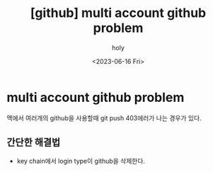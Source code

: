 :PROPERTIES:
:ID:       C2FA9C6E-D3CD-49ED-A8AB-FCECC8575338
:mtime:    20230616162720 20230616140021 20230616124555
:ctime:    20230616124555
:END:
#+title: [github] multi account github problem
#+AUTHOR: holy
#+EMAIL: hoyoul.park@gmail.com
#+DATE: <2023-06-16 Fri>
#+DESCRIPTION: multiple github을 사용할때 git push,pull 안되는 경우
#+HUGO_DRAFT: true
* multi account github problem
맥에서 여러개의 github을 사용할때 git push 403에러가 나는 경우가 있다.
** 간단한 해결법
- key chain에서 login type이 github을 삭제한다.
#+CAPTION: delete github key
#+NAME: delete github key
#+attr_html: :width 600px
#+attr_latex: :width 100px
#+ATTR_ORG: :width 100
[[../static/img/github/github_chain1.png]]
